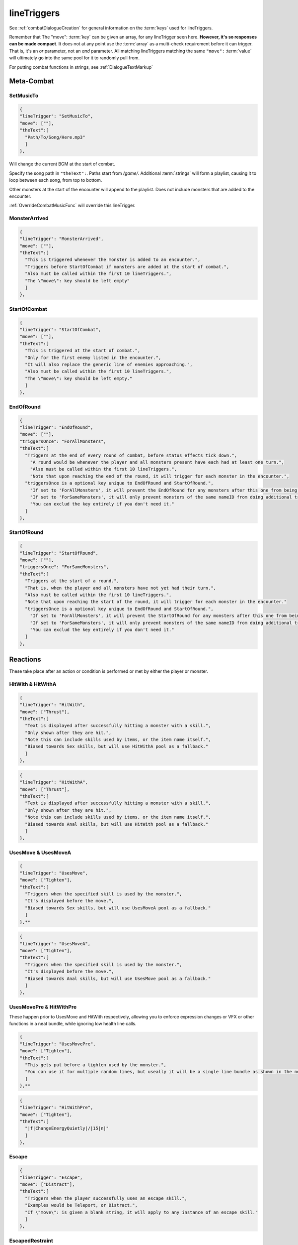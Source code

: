 .. _lineTriggers:

**lineTriggers**
=================

See :ref:`combatDialogueCreation` for general information on the :term:`keys` used for lineTriggers.

Remember that The \"move\": :term:`key` can be given an array, for any lineTrigger seen here. **However, it's so responses can be made compact**.
It does not at any point use the :term:`array` as a multi-check requirement before it can trigger. That is, it's an *or* parameter, not an *and* parameter.
All matching lineTriggers matching the same ``"move":`` :term:`value` will ultimately go into the same pool for it to randomly pull from.

For putting combat functions in strings, see :ref:`DialogueTextMarkup`

**Meta-Combat**
----------------

.. _SetMusicTo:

**SetMusicTo**
"""""""""""""""

.. code-block:: javascript

  {
  "lineTrigger": "SetMusicTo",
  "move": [""],
  "theText":[
    "Path/To/Song/Here.mp3"
    ]
  },

Will change the current BGM at the start of combat.

Specify the song path in ``"theText":``. Paths start from */game/*. Additional :term:`strings` will form a playlist, causing it to loop between each song, from top to bottom.

Other monsters at the start of the encounter will append to the playlist. Does not include monsters that are added to the encounter.

:ref:`OverrideCombatMusicFunc` will override this lineTrigger.

**MonsterArrived**
"""""""""""""""""""

.. code-block:: javascript

  {
  "lineTrigger": "MonsterArrived",
  "move": [""],
  "theText":[
    "This is triggered whenever the monster is added to an encounter.",
    "Triggers before StartOfCombat if monsters are added at the start of combat.",
    "Also must be called within the first 10 lineTriggers.",
    "The \"move\": key should be left empty"
    ]
  },

.. _StartOfCombat:

**StartOfCombat**
""""""""""""""""""

.. code-block:: javascript

  {
  "lineTrigger": "StartOfCombat",
  "move": [""],
  "theText":[
    "This is triggered at the start of combat.",
    "Only for the first enemy listed in the encounter.",
    "It will also replace the generic line of enemies approaching.",
    "Also must be called within the first 10 lineTriggers.",
    "The \"move\": key should be left empty."
    ]
  },

.. _EndOfRound:

**EndOfRound**
"""""""""""""""

.. code-block:: javascript

  {
  "lineTrigger": "EndOfRound",
  "move": [""],
  "triggersOnce": "ForAllMonsters",
  "theText":[
    "Triggers at the end of every round of combat, before status effects tick down.",
      "A round would be whenever the player and all monsters present have each had at least one turn.",
      "Also must be called within the first 10 lineTriggers.",
      "Note that upon reaching the end of the round, it will trigger for each monster in the encounter.",
    "triggersOnce is a optional key unique to EndOfRound and StartOfRound.",
      "If set to 'ForAllMonsters', it will prevent the EndOfRound for any monsters after this one from being called.",
      "If set to 'ForSameMonsters', it will only prevent monsters of the same nameID from doing additional triggers.",
      "You can exclud the key entirely if you don't need it."
    ]
  },

.. _StartOfRound:

**StartOfRound**
"""""""""""""""""

.. code-block:: javascript

  {
  "lineTrigger": "StartOfRound",
  "move": [""],
  "triggersOnce": "ForSameMonsters",
  "theText":[
    "Triggers at the start of a round.",
    "That is, when the player and all monsters have not yet had their turn.",
    "Also must be called within the first 10 lineTriggers.",
    "Note that upon reaching the start of the round, it will trigger for each monster in the encounter."
    "triggersOnce is a optional key unique to EndOfRound and StartOfRound.",
      "If set to 'ForAllMonsters', it will prevent the StartOfRound for any monsters after this one from being called.",
      "If set to 'ForSameMonsters', it will only prevent monsters of the same nameID from doing additional triggers.",
      "You can exclud the key entirely if you don't need it."
    ]
  },

**Reactions**
--------------

These take place after an action or condition is performed or met by either the player or monster.

**HitWith & HitWithA**
"""""""""""""""""""""""

.. code-block:: javascript

  {
  "lineTrigger": "HitWith",
  "move": ["Thrust"],
  "theText":[
    "Text is displayed after successfully hitting a monster with a skill.",
    "Only shown after they are hit.",
    "Note this can include skills used by items, or the item name itself.",
    "Biased towards Sex skills, but will use HitWithA pool as a fallback."
    ]
  },

.. code-block:: javascript

  {
  "lineTrigger": "HitWithA",
  "move": ["Thrust"],
  "theText":[
    "Text is displayed after successfully hitting a monster with a skill.",
    "Only shown after they are hit.",
    "Note this can include skills used by items, or the item name itself.",
    "Biased towards Anal skills, but will use HitWith pool as a fallback."
    ]
  },

**UsesMove & UsesMoveA**
"""""""""""""""""""""""""

.. code-block:: javascript

  {
  "lineTrigger": "UsesMove",
  "move": ["Tighten"],
  "theText":[
    "Triggers when the specified skill is used by the monster.",
    "It's displayed before the move.",
    "Biased towards Sex skills, but will use UsesMoveA pool as a fallback."
    ]
  },**

.. code-block:: javascript

  {
  "lineTrigger": "UsesMoveA",
  "move": ["Tighten"],
  "theText":[
    "Triggers when the specified skill is used by the monster.",
    "It's displayed before the move.",
    "Biased towards Anal skills, but will use UsesMove pool as a fallback."
    ]
  },

**UsesMovePre & HitWithPre**
"""""""""""""""""""""""""""""

These happen prior to UsesMove and HitWith respectively, allowing you to enforce expression changes or VFX or other functions in a neat bundle, while ignoring low health line calls.

.. code-block:: javascript

  {
  "lineTrigger": "UsesMovePre",
  "move": ["Tighten"],
  "theText":[
    "This gets put before a tighten used by the monster.",
    "You can use it for multiple random lines, but useally it will be a single line bundle as shown in the next example."
    ]
  },**

.. code-block:: javascript

  {
  "lineTrigger": "HitWithPre",
  "move": ["Tighten"],
  "theText":[
    "|f|ChangeEnergyQuietly|/|15|n|"
    ]
  },

**Escape**
"""""""""""

.. code-block:: javascript

  {
  "lineTrigger": "Escape",
  "move": ["Distract"],
  "theText":[
    "Triggers when the player successfully uses an escape skill.",
    "Examples would be Teleport, or Distract.",
    "If \"move\": is given a blank string, it will apply to any instance of an escape skill."
    ]
  },

**EscapedRestraint**
"""""""""""""""""""""

.. code-block:: javascript

  {
  "lineTrigger": "EscapedRestraint",
  "move": [""],
  "theText":[
    "Triggers when the monster successfully escapes a restraint.",
    "It's uses are pretty neiche."
    ]
  },


**LowHealth**
""""""""""""""

.. This might need a change to reset after orgasms? Verify if it isn't already the case.

.. code-block:: javascript

  {
  "lineTrigger": "LowHealth",
  "move": [""],
  "theText":[
    "Triggers upon reaching less than 30% of their max health.",
    "Only happens once, heals will not reset it.",
    "The \"move\": key should be empty."
    ]
  },

**PlayerLowHealth**
""""""""""""""""""""

.. code-block:: javascript

  {
  "lineTrigger": "PlayerLowHealth",
  "move": [""],
  "theText":[
    "Triggers upon the player reaching less than 35% of their max health.",
    "Only happens once, resetting on orgasms.",
    "The \"move\": key should be empty."
    ]
  },

**PlayerRecoil & PlayerRecoilA**
"""""""""""""""""""""""""""""""""

.. code-block:: javascript

  {
  "lineTrigger": "PlayerRecoil",
  "move": ["Thrust"],
  "theText":[
    "Checks if the specified skill the player used had recoil, triggering after the attack. Triggers before HitWith/HitWithA.",
    "Biased towards Sex skills, but will use PlayerRecoilA pool as a fallback."
    ]
  },

.. code-block:: javascript

  {
  "lineTrigger": "PlayerRecoilA",
  "move": ["Thrust"],
  "theText":[
    "Checks if the specified skill the player used had recoil, triggering after the attack. Triggers before HitWith/HitWithA.",
    "Biased towards Anal skills, but will use PlayerRecoil pool as a fallback."
    ]
  },

**OnSurrender**
""""""""""""""""

.. code-block:: javascript

  {
  "lineTrigger": "OnSurrender",
  "move": [""],
  "theText":[
    "Triggers when the player surrenders.",
    "The \"move\": key should be empty."
    ]
  },

**OnPlayerEdge**
"""""""""""""""""

.. code-block:: javascript

  {
  "lineTrigger": "OnPlayerEdge",
  "move": ["Thrust"],
  "theText":[
    "Displays when the player edges.",
    "The \"move\": key can optionally be given a specific skill to check for.",
    "It can also take stances, or be left blank to generally trigger."
  ]
  },

See the functions :ref:`DenyCombatOrgasm` and :ref:`DenyPlayerOrgasmFunc`.

**OnEdge**
"""""""""""

.. code-block:: javascript

  {
  "lineTrigger": "OnEdge",
  "move": [""],
  "theText":[
    "Displays when the monster edges.",
    "The \"move\": key can optionally be given a specific skill to check for.",
    "It can also take stances, or be left blank to generally trigger."
  ]
  },

See the functions :ref:`DenyCombatOrgasm` and :ref:`DenyMonsterOrgasmFunc`.

.. _OnPlayerOrgasm:

**OnPlayerOrgasm**
"""""""""""""""""""

.. code-block:: javascript

  {
  "lineTrigger": "OnPlayerOrgasm",
  "move": ["Deepthroat"],
  "theText":[
    "Displays when the player cums.",
    "The \"move\": key can optionally be given a specific skill to check for.",
    "It can also take stances, or be left blank to generally trigger.",
    "Lastly, the function PlayerOrgasm will not trigger OnPlayerOrgasm, only natural orgasms will do that."
    ]
  },

.. _OnOrgasm:

**OnOrgasm**
"""""""""""""

.. code-block:: javascript

  {
  "lineTrigger": "OnOrgasm",
  "move": ["Thrust"],
  "theText":[
    "Displays when the monster cums.",
    "The \"move\": key can optionally be given a specific skill to check for.",
    "It can also take stances, or be left blank to generally trigger."
    ]
  },

.. _PostOrgasm:

**PostOrgasm**
"""""""""""""""

.. code-block:: javascript

  {
  "lineTrigger": "PostOrgasm",
  "move": [""],
  "theText":[
    "Displays after the monster orgasm line. This allows for some combat functions that may otherwise break up the orgasm line into janky parts.",
    "The \"move\": key can optionally be given a specific skill to check for.",
    "It can also take stances, or be left blank to generally trigger."
    ]
  },

.. _OnLoss:

**OnLoss**
"""""""""""

.. code-block:: javascript

  {
  "lineTrigger": "OnLoss",
  "move": [""],
  "theText":[
    "Displays after the monster is defeated and taken out of the encounter. DOES NOT FUNCTION IN SINGLE MONSTER FIGHTS (game explodes otherwise). Intended for multi enemy fights, but this never triggers if it's the final monster in an encounter. This has many uses, but take care not to call a function that would specify the original monster specifically, or it will crash the game.",
    "The \"move\": key can optionally be given a specific skill to check for.",
    "It can also take stances, or be left blank to generally trigger."
    ]
  },

.. PlayerRanAway:

**PlayerRanAway**
""""""""""""""""""

.. code-block:: javascript

  {
  "lineTrigger": "PlayerRanAway",
  "move": [""],
  "theText":[
    "Displays when the player has run away from an encounter! Pretty neiche, but can be useful for monsters that aren't in full events, like the Salarisi."
    ]
  },

.. _Counters:

**Counters**
-------------

These work to counter their various of conditions before they take place.

The trigger order of priority for Counters matches the listed order, from top to bottom.

**AutoCounter**
""""""""""""""""

.. code-block:: javascript

  {
  "lineTrigger": "AutoCounter",
  "move": ["Caress"],
  "theText":[
    "Triggers before the player uses the skill.",
    "Wait, Struggle, Run Away, Push Away, and Defend can also be used in \"move\":",
    "Note this can include skills used by items, or the item name itself."
    ]
  },

**AutoCounterSkillTag**
""""""""""""""""""""""""

.. code-block:: javascript

  {
  "lineTrigger": "AutoCounterSkillTag",
  "move": ["Seduction"],
  "theText":[
    "Same as AutoCounter, but will instead check a skill's \"skillTags\": list."
    ]
  },

**AutoCounterSkillFetish**
"""""""""""""""""""""""""""

.. code-block:: javascript

  {
  "lineTrigger": "AutoCounterSkillFetish",
  "move": ["Legs"],
  "theText":[
    "Same as AutoCounterSkillTag, but for the skill's \"fetishTags\": list."
    ]
  },

**OffenceCounter**
"""""""""""""""""""

.. code-block:: javascript

  {
  "lineTrigger": "OffenceCounter",
  "move": [""],
  "theText":[
    "This will trigger before the player can use any form of offence. That is, anything that affects the monster.",
    "This won't trigger from the player using something on themselves, like healing or buffing.",
    "The \"move\": key should be left empty."
    ]
  },

**AnyCounter**
"""""""""""""""

.. code-block:: javascript

  {
  "lineTrigger": "AnyCounter",
  "move": [""],
  "theText":[
    "Like OffenceCounter, but this will trigger prior to the player doing ANYTHING, including consumables, even if the monster is stunned.",
    "... ANYTHING, excludes Wait, Struggle, Run Away, Push Away, and Defend. Use AutoCounter to cover those.",
    "The \"move\": key should be left empty."
    ]
  },

.. _Stance Restraints:

**Stance, Restraints**
-----------------------

As the title suggests, contains lineTriggers specifically around stances and restraints.


**StanceStruggle**
"""""""""""""""""""

.. code-block:: javascript

  {
  "lineTrigger": "StanceStruggle",
  "move": ["Making Out"],
  "theText":[
    "Triggers upon the player trying to escape a stance prior to whether or not it succeeds or fails.",
    "It's recommended to make a one for each possible stance the monster can be in.",
    "Remember that the player can only initiate Sex, Making Out, or Anal on their own."
    ]
  },

**StanceStruggleFail**
"""""""""""""""""""""""

.. code-block:: javascript

  {
  "lineTrigger": "StanceStruggleFail",
  "move": ["Making Out"],
  "theText":[
    "Triggers upon the player failing to escape a stance."
    ]
  },

**StanceStruggleComment**
""""""""""""""""""""""""""

.. code-block:: javascript

  {
  "lineTrigger": "StanceStruggleComment",
  "move": ["Making Out"],
  "theText":[
    "Like StanceStruggleFail, triggers after the player fails to escape a stance.",
    "Takes place after StanceStruggleFail, meant monster dialogue responses."
    ]
  },

**StanceStruggleFree**
"""""""""""""""""""""""

.. code-block:: javascript

  {
  "lineTrigger": "StanceStruggleFree",
  "move": ["Making Out"],
  "theText":[
    "Triggers upon the player successfully escaping a stance."
  },

**StanceStruggleFreeComment**
""""""""""""""""""""""""""""""

.. code-block:: javascript

  {
  "lineTrigger": "StanceStruggleFreeComment",
  "move": ["Making Out"],
  "theText":[
    "Like StanceStruggleComment, triggers after the player successfully escapes a stance.",
    "Takes place after StanceStruggleFree, meant for monster dialogue responses."
    ]
  },

**RestraintStruggle**
"""""""""""""""""""""

.. code-block:: javascript

  {
  "lineTrigger": "RestraintStruggle",
  "move": ["Soft Amber Embrace"],
  "theText":[
    "Triggers upon the player trying to escape a restraint, whether or not it succeeds or fails.",
    "Specify the specific restraint in The \"move\": key."
    ]
  },

**RestraintStruggleCharmed**
"""""""""""""""""""""""""""""

.. code-block:: javascript

  {
  "lineTrigger": "RestraintStruggleCharmed",
  "move": ["Soft Amber Embrace"],
  "theText":[
    "Like RestraintStruggle, but usurps it if the player is charmed."
    ]
  },

**RestraintEscaped**
"""""""""""""""""""""

.. code-block:: javascript

  {
  "lineTrigger": "RestraintEscaped",
  "move": ["Soft Amber Embrace"],
  "theText":[
    "Triggers if the player successfully escapes the specified restraint."
    ]
  },

**RestraintEscapedFail**
"""""""""""""""""""""""""

.. code-block:: javascript

  {
  "lineTrigger": "RestraintEscapedFail",
  "move": ["Soft Amber Embrace"],
  "theText":[
    "Triggers if the player fails to escape the specified restraint."
    ]
  },
